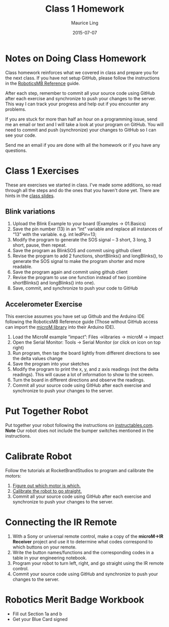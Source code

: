 #+TITLE: Class 1 Homework
#+AUTHOR: Maurice Ling
#+DATE: 2015-07-07

* Notes on Doing Class Homework
  Class homework reinforces what we covered in class and prepare you
  for the next class.  If you have not setup GitHub, please follow the
  instructions in the [[http://htmlpreview.github.com?https://github.com/mcli/RoboticsMB/blob/master/doc/RoboticsMB_Reference.html][RoboticsMB Reference]] guide.

  After each step, remember to commit all your source code using
  GitHub after each exercise and synchronize to push your changes to
  the server.  This way I can track your progress and help out if you
  encounter any problems.

  If you are stuck for more than half an hour on a programming issue,
  send me an email or text and I will take a look at your program on
  GitHub.  You will need to commit and push (synchronize) your changes
  to GitHub so I can see your code.

  Send me an email if you are done with all the homework or if you have
  any questions.

* Class 1 Exercises
  These are exercises we started in class.  I've made some additions, 
  so read through all the steps and do the ones that you haven't done yet.
  There are hints in the [[https://github.com/mcli/RoboticsMB/blob/master/doc/RMB_Session1.pdf][class slides]].
** Blink variations
  1. Upload the Blink Example to your board (Examples → 01.Basics)
  2. Save the pin number (13) in an “int” variable and replace all
     instances of “13” with the variable. e.g. int ledPin=13;
  3. Modify the program to generate the SOS signal – 3 short, 3 long,
     3 short, pause, then repeat.
  4. Save the program as BlinkSOS and commit using github client
  5. Revise the program to add 2 functions, shortBlinks() and
     longBlinks(), to generate the SOS signal to make the program
     shorter and more readable.
  6. Save the program again and commit using github client
  7. Revise the program to use one function instead of two (combine
     shortBlinks() and longBlinks() into one).
  8. Save, commit, and synchronize to push your code to GitHub


** Accelerometer Exercise
   This exercise assumes you have set up Github and the Arduino IDE
   following the RoboticsMB Reference guide (Those without GitHub access can
   import the [[https://sites.google.com/a/rocketbrandstudios.com/rocket-brand-studios/tutorials/tutorials-lmr-tadpole-main/microM.zip?attredirects%3D0][microM library]] into their Arduino IDE).
   1. Load the MicroM example “impact”: Files →libraries → microM → impact 
   2. Open the Serial Monitor: Tools → Serial Monitor (or click on
      icon on top right)
   3. Run program, then tap the board lightly from different
      directions to see the delta values change
   4. Save the program into your sketches
   5. Modify the program to print the x, y, and z axis readings (not
      the delta readings).  This will cause a lot of information to show to 
      the screen.
   6. Turn the board in different directions and observe the readings.
   7. Commit all your source code using GitHub after each exercise and
     synchronize to push your changes to the server.
* Put Together Robot
  Put together your robot following the instructions on [[http://www.instructables.com/id/Rocket-Brand-Studios-Tadpole-Robot/][instructables.com]].
  *Note* Our robot does not include the bumper switches mentioned in the instructions.
* Calibrate Robot
  Follow the tutorials at RocketBrandStudios to program and calibrate the motors:
  1. [[https://sites.google.com/a/rocketbrandstudios.com/rocket-brand-studios/tutorials/tutorials-tadpole-main/tadpole-tutorials-which-motor-is-which][Figure out which motor is which.]]
  2. [[https://sites.google.com/a/rocketbrandstudios.com/rocket-brand-studios/tutorials/tutorials-tadpole-main/tadpole-tutorials-motor-speed-and-go-straight][Calibrate the robot to go straight.]]
  3. Commit all your source code using GitHub after each exercise and
     synchronize to push your changes to the server.
* Connecting the IR Remote
  1. With a Sony or universal remote control, make a copy of the
     *microM->IR Receiver* project and use it to determine what codes correspond
     to which buttons on your remote.
  2. Write the button names/functions and the
     corresponding codes in a table in your engineering notebook.
  3. Program your robot to turn left, right, and go straight using the IR remote 
     control.
  4. Commit your source code using GitHub and synchronize to push your changes to the server.

* Robotics Merit Badge Workbook
  - Fill out Section 1a and b
  - Get your Blue Card signed
